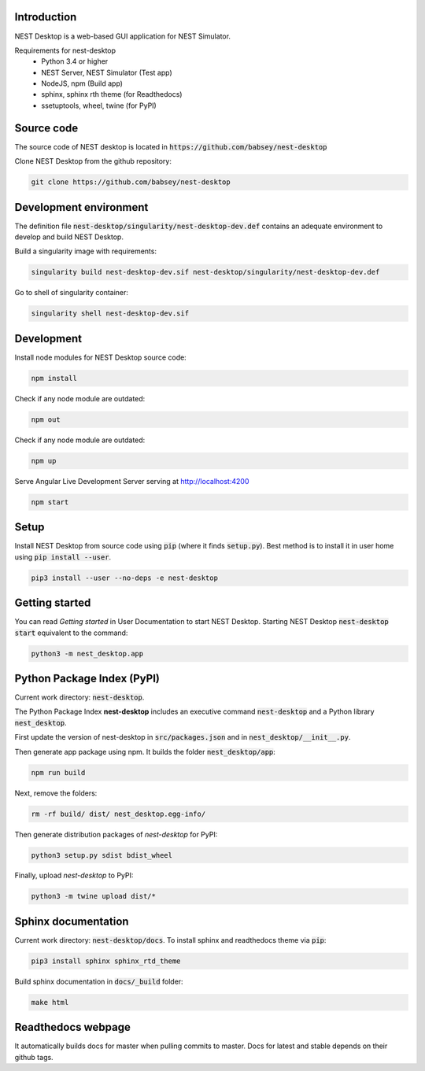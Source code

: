 Introduction
============
NEST Desktop is a web-based GUI application for NEST Simulator.

Requirements for nest-desktop
 * Python 3.4 or higher
 * NEST Server, NEST Simulator (Test app)
 * NodeJS, npm  (Build app)
 * sphinx, sphinx rth theme (for Readthedocs)
 * ssetuptools, wheel, twine (for PyPI)


Source code
===========
The source code of NEST desktop is located in :code:`https://github.com/babsey/nest-desktop`

Clone NEST Desktop from the github repository:

.. code-block:: none

   git clone https://github.com/babsey/nest-desktop


Development environment
=======================
The definition file :code:`nest-desktop/singularity/nest-desktop-dev.def`
contains an adequate environment to develop and build NEST Desktop.

Build a singularity image with requirements:

.. code-block:: none

   singularity build nest-desktop-dev.sif nest-desktop/singularity/nest-desktop-dev.def

Go to shell of singularity container:

.. code-block:: none

   singularity shell nest-desktop-dev.sif


Development
===========

Install node modules for NEST Desktop source code:

.. code-block:: none

   npm install

Check if any node module are outdated:

.. code-block:: none

   npm out

Check if any node module are outdated:

.. code-block:: none

   npm up

Serve Angular Live Development Server serving at http://localhost:4200

.. code-block:: none

   npm start


Setup
=====

Install NEST Desktop from source code using :code:`pip` (where it finds :code:`setup.py`).
Best method is to install it in user home using :code:`pip install --user`.

.. code-block:: none

   pip3 install --user --no-deps -e nest-desktop


Getting started
===============
You can read `Getting started` in User Documentation to start NEST Desktop.
Starting NEST Desktop :code:`nest-desktop start` equivalent to the command:

.. code-block:: none

   python3 -m nest_desktop.app


Python Package Index (PyPI)
===========================
Current work directory: :code:`nest-desktop`.

The Python Package Index **nest-desktop** includes an executive command :code:`nest-desktop` and a Python library :code:`nest_desktop`.

First update the version of nest-desktop in :code:`src/packages.json` and in :code:`nest_desktop/__init__.py`.

Then generate app package using npm. It builds the folder :code:`nest_desktop/app`:

.. code-block:: none

   npm run build

Next, remove the folders:

.. code-block:: none

   rm -rf build/ dist/ nest_desktop.egg-info/

Then generate distribution packages of `nest-desktop` for PyPI:

.. code-block:: none

   python3 setup.py sdist bdist_wheel

Finally, upload `nest-desktop` to PyPI:

.. code-block:: none

   python3 -m twine upload dist/*


Sphinx documentation
====================
Current work directory: :code:`nest-desktop/docs`.
To install sphinx and readthedocs theme via  :code:`pip`:

.. code-block:: none

   pip3 install sphinx sphinx_rtd_theme

Build sphinx documentation in :code:`docs/_build` folder:

.. code-block:: none

   make html


Readthedocs webpage
===================
It automatically builds docs for master when pulling commits to master.
Docs for latest and stable depends on their github tags.
